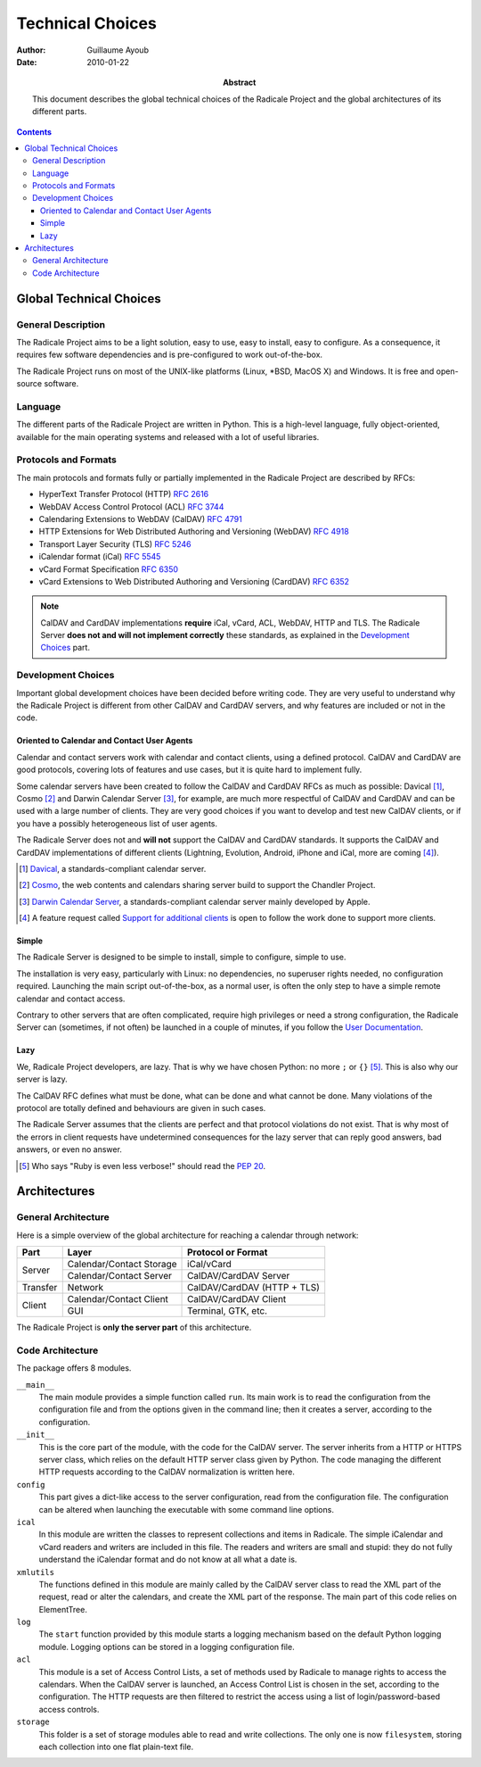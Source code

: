 ===================
 Technical Choices
===================

:Author: Guillaume Ayoub

:Date: 2010-01-22

:Abstract: This document describes the global technical choices of the
 Radicale Project and the global architectures of its different parts.

.. contents::

Global Technical Choices
========================

General Description
-------------------

The Radicale Project aims to be a light solution, easy to use, easy to
install, easy to configure. As a consequence, it requires few software
dependencies and is pre-configured to work out-of-the-box.

The Radicale Project runs on most of the UNIX-like platforms (Linux,
\*BSD, MacOS X) and Windows. It is free and open-source software.

Language
--------

The different parts of the Radicale Project are written in
Python. This is a high-level language, fully object-oriented,
available for the main operating systems and released with a lot of
useful libraries.

Protocols and Formats
---------------------

The main protocols and formats fully or partially implemented in the
Radicale Project are described by RFCs:

- HyperText Transfer Protocol (HTTP) :RFC:`2616`
- WebDAV Access Control Protocol (ACL) :RFC:`3744`
- Calendaring Extensions to WebDAV (CalDAV) :RFC:`4791`
- HTTP Extensions for Web Distributed Authoring and Versioning
  (WebDAV) :RFC:`4918`
- Transport Layer Security (TLS) :RFC:`5246`
- iCalendar format (iCal) :RFC:`5545`
- vCard Format Specification :RFC:`6350`
- vCard Extensions to Web Distributed Authoring and Versioning (CardDAV)
  :RFC:`6352`

.. note::
   CalDAV and CardDAV implementations **require** iCal, vCard, ACL, WebDAV,
   HTTP and TLS. The Radicale Server **does not and will not implement
   correctly** these standards, as explained in the `Development Choices`_
   part.

Development Choices
-------------------

Important global development choices have been decided before writing
code. They are very useful to understand why the Radicale Project is different
from other CalDAV and CardDAV servers, and why features are included or not in
the code.

Oriented to Calendar and Contact User Agents
~~~~~~~~~~~~~~~~~~~~~~~~~~~~~~~~~~~~~~~~~~~~

Calendar and contact servers work with calendar and contact clients, using a
defined protocol. CalDAV and CardDAV are good protocols, covering lots of
features and use cases, but it is quite hard to implement fully.

Some calendar servers have been created to follow the CalDAV and CardDAV RFCs
as much as possible: Davical [#]_, Cosmo [#]_ and Darwin Calendar Server [#]_,
for example, are much more respectful of CalDAV and CardDAV and can be used
with a large number of clients. They are very good choices if you want to
develop and test new CalDAV clients, or if you have a possibly heterogeneous
list of user agents.

The Radicale Server does not and **will not** support the CalDAV and CardDAV
standards. It supports the CalDAV and CardDAV implementations of different
clients (Lightning, Evolution, Android, iPhone and iCal, more are coming [#]_).

.. [#] `Davical <http://www.davical.org/>`_, a standards-compliant calendar
   server.

.. [#] `Cosmo <http://chandlerproject.org/Projects/CosmoHome>`_, the web
   contents and calendars sharing server build to support the Chandler Project.

.. [#] `Darwin Calendar Server <http://trac.calendarserver.org/>`_, a
   standards-compliant calendar server mainly developed by Apple.

.. [#] A feature request called `Support for additional clients
   <http://redmine.kozea.fr/issues/55>`_ is open to follow the work done to
   support more clients.

Simple
~~~~~~

The Radicale Server is designed to be simple to install, simple to configure,
simple to use.

The installation is very easy, particularly with Linux: no dependencies, no
superuser rights needed, no configuration required. Launching the main script
out-of-the-box, as a normal user, is often the only step to have a simple remote
calendar and contact access.

Contrary to other servers that are often complicated, require high privileges
or need a strong configuration, the Radicale Server can (sometimes, if not
often) be launched in a couple of minutes, if you follow the `User
Documentation <http://www.radicale.org/user_documentation>`_.

Lazy
~~~~

We, Radicale Project developers, are lazy. That is why we have chosen Python:
no more ``;`` or ``{}`` [#]_. This is also why our server is lazy.

The CalDAV RFC defines what must be done, what can be done and what cannot be
done. Many violations of the protocol are totally defined and behaviours are
given in such cases.

The Radicale Server assumes that the clients are perfect and that protocol
violations do not exist. That is why most of the errors in client requests have
undetermined consequences for the lazy server that can reply good answers, bad
answers, or even no answer.

.. [#] Who says "Ruby is even less verbose!" should read the
   :PEP:`20`.

Architectures
=============

General Architecture
--------------------

Here is a simple overview of the global architecture for reaching a 
calendar through network:

+-----------+---------------------+--------------------------+
|   Part    |        Layer        |    Protocol or Format    |
+===========+=====================+==========================+
| Server    | Calendar/Contact    | iCal/vCard               |
|           | Storage             |                          |
|           +---------------------+--------------------------+
|           | Calendar/Contact    | CalDAV/CardDAV Server    |
|           | Server              |                          |
+-----------+---------------------+--------------------------+
| Transfer  | Network             | CalDAV/CardDAV           |
|           |                     | (HTTP + TLS)             |
+-----------+---------------------+--------------------------+
| Client    | Calendar/Contact    | CalDAV/CardDAV Client    |
|           | Client              |                          |
|           +---------------------+--------------------------+
|           | GUI                 | Terminal, GTK, etc.      |
+-----------+---------------------+--------------------------+

The Radicale Project is **only the server part** of this architecture. 

Code Architecture
-----------------

The package offers 8 modules.

``__main__``
  The main module provides a simple function called ``run``. Its main work is
  to read the configuration from the configuration file and from the options
  given in the command line; then it creates a server, according to the
  configuration.

``__init__``
  This is the core part of the module, with the code for the CalDAV server. The
  server inherits from a HTTP or HTTPS server class, which relies on the
  default HTTP server class given by Python. The code managing the different
  HTTP requests according to the CalDAV normalization is written here.

``config``
  This part gives a dict-like access to the server configuration, read from
  the configuration file. The configuration can be altered when launching the
  executable with some command line options.

``ical``
  In this module are written the classes to represent collections and items in
  Radicale. The simple iCalendar and vCard readers and writers are included in
  this file. The readers and writers are small and stupid: they do not fully
  understand the iCalendar format and do not know at all what a date is.

``xmlutils``
  The functions defined in this module are mainly called by the CalDAV server
  class to read the XML part of the request, read or alter the calendars, and
  create the XML part of the response. The main part of this code relies on
  ElementTree.

``log``
  The ``start`` function provided by this module starts a logging mechanism
  based on the default Python logging module. Logging options can be stored in
  a logging configuration file.

``acl``
  This module is a set of Access Control Lists, a set of methods used by
  Radicale to manage rights to access the calendars. When the CalDAV server is
  launched, an Access Control List is chosen in the set, according to the
  configuration. The HTTP requests are then filtered to restrict the access
  using a list of login/password-based access controls.

``storage``
  This folder is a set of storage modules able to read and write
  collections. The only one is now ``filesystem``, storing each collection into
  one flat plain-text file.
